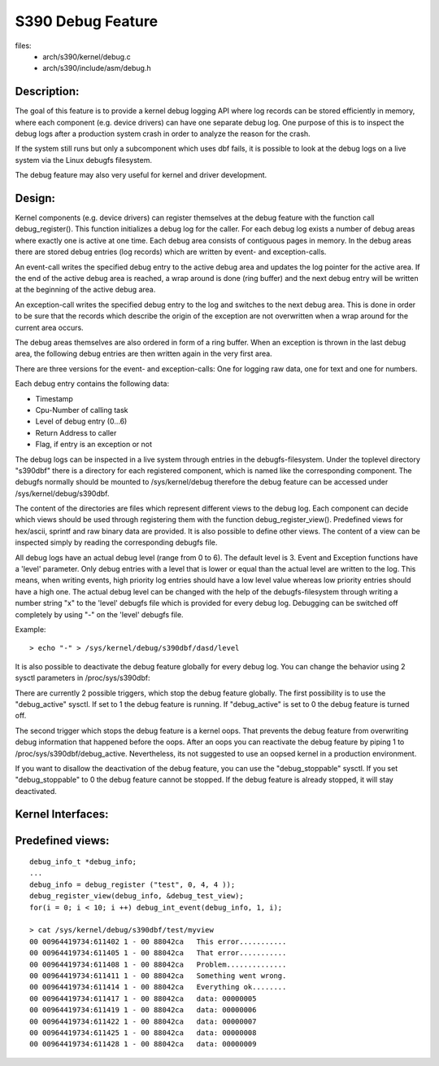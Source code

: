 ==================
S390 Debug Feature
==================

files:
      - arch/s390/kernel/debug.c
      - arch/s390/include/asm/debug.h

Description:
------------
The goal of this feature is to provide a kernel debug logging API
where log records can be stored efficiently in memory, where each component
(e.g. device drivers) can have one separate debug log.
One purpose of this is to inspect the debug logs after a production system crash
in order to analyze the reason for the crash.

If the system still runs but only a subcomponent which uses dbf fails,
it is possible to look at the debug logs on a live system via the Linux
debugfs filesystem.

The debug feature may also very useful for kernel and driver development.

Design:
-------
Kernel components (e.g. device drivers) can register themselves at the debug
feature with the function call debug_register(). This function initializes a
debug log for the caller. For each debug log exists a number of debug areas
where exactly one is active at one time.  Each debug area consists of contiguous
pages in memory. In the debug areas there are stored debug entries (log records)
which are written by event- and exception-calls.

An event-call writes the specified debug entry to the active debug
area and updates the log pointer for the active area. If the end
of the active debug area is reached, a wrap around is done (ring buffer)
and the next debug entry will be written at the beginning of the active
debug area.

An exception-call writes the specified debug entry to the log and
switches to the next debug area. This is done in order to be sure
that the records which describe the origin of the exception are not
overwritten when a wrap around for the current area occurs.

The debug areas themselves are also ordered in form of a ring buffer.
When an exception is thrown in the last debug area, the following debug
entries are then written again in the very first area.

There are three versions for the event- and exception-calls: One for
logging raw data, one for text and one for numbers.

Each debug entry contains the following data:

- Timestamp
- Cpu-Number of calling task
- Level of debug entry (0...6)
- Return Address to caller
- Flag, if entry is an exception or not

The debug logs can be inspected in a live system through entries in
the debugfs-filesystem. Under the toplevel directory "s390dbf" there is
a directory for each registered component, which is named like the
corresponding component. The debugfs normally should be mounted to
/sys/kernel/debug therefore the debug feature can be accessed under
/sys/kernel/debug/s390dbf.

The content of the directories are files which represent different views
to the debug log. Each component can decide which views should be
used through registering them with the function debug_register_view().
Predefined views for hex/ascii, sprintf and raw binary data are provided.
It is also possible to define other views. The content of
a view can be inspected simply by reading the corresponding debugfs file.

All debug logs have an actual debug level (range from 0 to 6).
The default level is 3. Event and Exception functions have a 'level'
parameter. Only debug entries with a level that is lower or equal
than the actual level are written to the log. This means, when
writing events, high priority log entries should have a low level
value whereas low priority entries should have a high one.
The actual debug level can be changed with the help of the debugfs-filesystem
through writing a number string "x" to the 'level' debugfs file which is
provided for every debug log. Debugging can be switched off completely
by using "-" on the 'level' debugfs file.

Example::

	> echo "-" > /sys/kernel/debug/s390dbf/dasd/level

It is also possible to deactivate the debug feature globally for every
debug log. You can change the behavior using  2 sysctl parameters in
/proc/sys/s390dbf:

There are currently 2 possible triggers, which stop the debug feature
globally. The first possibility is to use the "debug_active" sysctl. If
set to 1 the debug feature is running. If "debug_active" is set to 0 the
debug feature is turned off.

The second trigger which stops the debug feature is a kernel oops.
That prevents the debug feature from overwriting debug information that
happened before the oops. After an oops you can reactivate the debug feature
by piping 1 to /proc/sys/s390dbf/debug_active. Nevertheless, its not
suggested to use an oopsed kernel in a production environment.

If you want to disallow the deactivation of the debug feature, you can use
the "debug_stoppable" sysctl. If you set "debug_stoppable" to 0 the debug
feature cannot be stopped. If the debug feature is already stopped, it
will stay deactivated.

Kernel Interfaces:
------------------

.. kernel-doc:: arch/s390/include/asm/debug.h

Predefined views:
-----------------

::

  debug_info_t *debug_info;
  ...
  debug_info = debug_register ("test", 0, 4, 4 ));
  debug_register_view(debug_info, &debug_test_view);
  for(i = 0; i < 10; i ++) debug_int_event(debug_info, 1, i);

  > cat /sys/kernel/debug/s390dbf/test/myview
  00 00964419734:611402 1 - 00 88042ca   This error...........
  00 00964419734:611405 1 - 00 88042ca   That error...........
  00 00964419734:611408 1 - 00 88042ca   Problem..............
  00 00964419734:611411 1 - 00 88042ca   Something went wrong.
  00 00964419734:611414 1 - 00 88042ca   Everything ok........
  00 00964419734:611417 1 - 00 88042ca   data: 00000005
  00 00964419734:611419 1 - 00 88042ca   data: 00000006
  00 00964419734:611422 1 - 00 88042ca   data: 00000007
  00 00964419734:611425 1 - 00 88042ca   data: 00000008
  00 00964419734:611428 1 - 00 88042ca   data: 00000009
